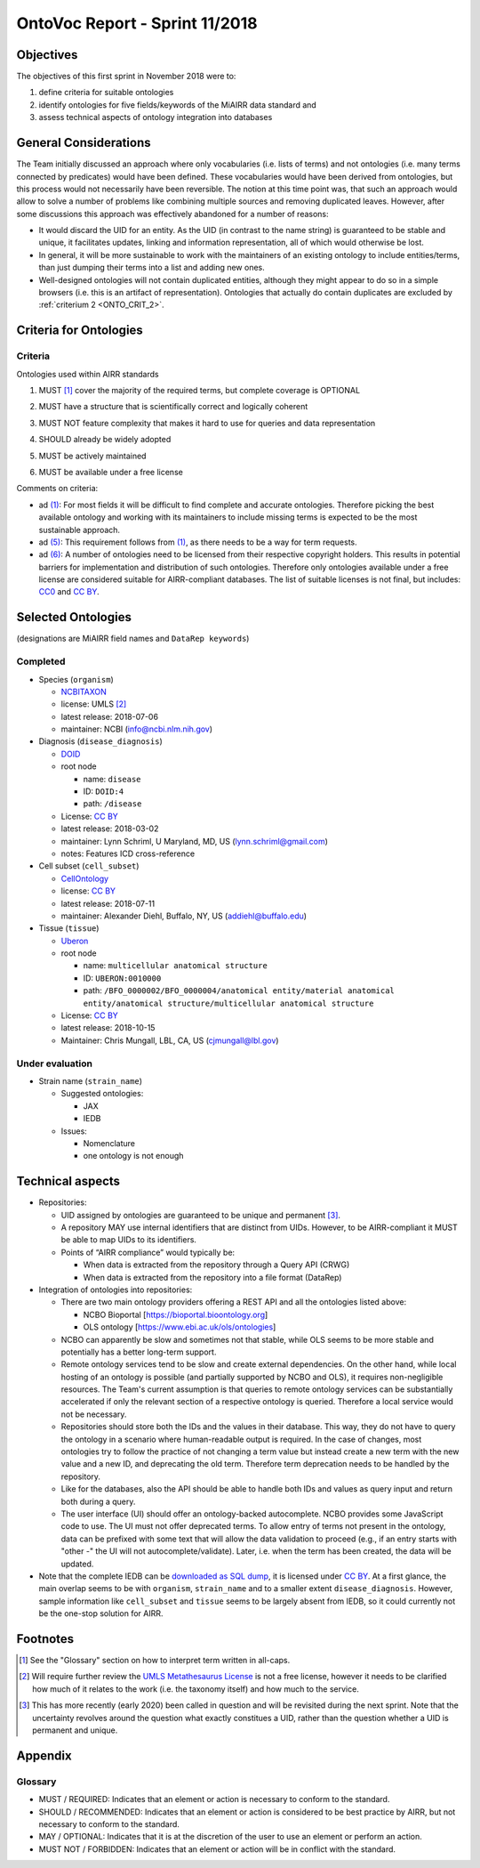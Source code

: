 ===============================
OntoVoc Report - Sprint 11/2018
===============================

Objectives
==========

The objectives of this first sprint in November 2018 were to:

1. define criteria for suitable ontologies

2. identify ontologies for five fields/keywords of the MiAIRR data
   standard and

3. assess technical aspects of ontology integration into databases


General Considerations
======================

The Team initially discussed an approach where only vocabularies (i.e.
lists of terms) and not ontologies (i.e. many terms connected by
predicates) would have been defined. These vocabularies would have been
derived from ontologies, but this process would not necessarily have
been reversible. The notion at this time point was, that such an
approach would allow to solve a number of problems like combining
multiple sources and removing duplicated leaves. However, after some
discussions this approach was effectively abandoned for a number of
reasons:

-  It would discard the UID for an entity. As the UID (in contrast to
   the name string) is guaranteed to be stable and unique, it
   facilitates updates, linking and information representation, all of
   which would otherwise be lost.
-  In general, it will be more sustainable to work with the maintainers
   of an existing ontology to include entities/terms, than just dumping
   their terms into a list and adding new ones.
-  Well-designed ontologies will not contain duplicated entities,
   although they might appear to do so in a simple browsers (i.e. this
   is an artifact of representation). Ontologies that actually do
   contain duplicates are excluded by :ref:`criterium 2 <ONTO_CRIT_2>`.


.. _ONTO_CRIT_11-2018:

Criteria for Ontologies
=======================

Criteria
--------

Ontologies used within AIRR standards

.. _ONTO_CRIT_1:

1. MUST [1]_ cover the majority of the required terms, but complete
   coverage is OPTIONAL

.. _ONTO_CRIT_2:

2. MUST have a structure that is scientifically correct and logically
   coherent

.. _ONTO_CRIT_3:

3. MUST NOT feature complexity that makes it hard to use for queries
   and data representation

.. _ONTO_CRIT_4:

4. SHOULD already be widely adopted

.. _ONTO_CRIT_5:

5. MUST be actively maintained

.. _ONTO_CRIT_6:

6. MUST be available under a free license

Comments on criteria:

-  ad `(1)`_: For most fields it will be difficult to find complete and
   accurate ontologies. Therefore picking the best available ontology
   and working with its maintainers to include missing terms is expected
   to be the most sustainable approach.
-  ad `(5)`_: This requirement follows from `(1)`_, as there needs to be
   a way for term requests.
-  ad `(6)`_: A number of ontologies need to be licensed from their
   respective copyright holders. This results in potential barriers for
   implementation and distribution of such ontologies. Therefore only
   ontologies available under a free license are considered suitable for
   AIRR-compliant databases. The list of suitable licenses is not final,
   but includes: CC0_ and `CC BY`_.

.. _`(1)`: ONTO_CRIT_1_
.. _`(5)`: ONTO_CRIT_5_
.. _`(6)`: ONTO_CRIT_6_


Selected Ontologies
===================

(designations are MiAIRR field names and ``DataRep keywords``)

Completed
---------

-  Species (``organism``)

   -  NCBITAXON_
   -  license: UMLS [2]_
   -  latest release: 2018-07-06
   -  maintainer: NCBI (info@ncbi.nlm.nih.gov)

-  Diagnosis (``disease_diagnosis``)

   -  DOID_
   -  root node

      -  name: ``disease``
      -  ID: ``DOID:4``
      -  path: ``/disease``

   -  License: `CC BY`_
   -  latest release: 2018-03-02
   -  maintainer: Lynn Schriml, U Maryland, MD, US
      (lynn.schriml@gmail.com)
   -  notes: Features ICD cross-reference

-  Cell subset (``cell_subset``)

   -  CellOntology_
   -  license: `CC BY`_
   -  latest release: 2018-07-11
   -  maintainer: Alexander Diehl, Buffalo, NY, US
      (addiehl@buffalo.edu)

-  Tissue (``tissue``)

   -  Uberon_
   -  root node

      -  name: ``multicellular anatomical structure``
      -  ID: ``UBERON:0010000``
      -  path: ``/BFO_0000002/BFO_0000004/anatomical entity/material
         anatomical entity/anatomical structure/multicellular anatomical
         structure``

   -  License: `CC BY`_
   -  latest release: 2018-10-15
   -  Maintainer: Chris Mungall, LBL, CA, US
      (cjmungall@lbl.gov)

Under evaluation
----------------

-  Strain name (``strain_name``)

   -  Suggested ontologies:

      -  JAX
      -  IEDB

   -  Issues:
   
      -  Nomenclature
      -  one ontology is not enough	


Technical aspects
=================

-  Repositories:

   -  UID assigned by ontologies are guaranteed to be unique and 
      permanent [3]_.
   -  A repository MAY use internal identifiers that are distinct from
      UIDs. However, to be AIRR-compliant it MUST be able to map UIDs to
      its identifiers.
   -  Points of “AIRR compliance” would typically be:

      -  When data is extracted from the repository through a Query API
         (CRWG)
      -  When data is extracted from the repository into a file format
         (DataRep)

-  Integration of ontologies into repositories:

   -  There are two main ontology providers offering a REST API and all
      the ontologies listed above:

      -  NCBO Bioportal [https://bioportal.bioontology.org]
      -  OLS ontology [https://www.ebi.ac.uk/ols/ontologies]

   -  NCBO can apparently be slow and sometimes not that stable, while
      OLS seems to be more stable and potentially has a better long-term
      support.
   -  Remote ontology services tend to be slow and create external
      dependencies. On the other hand, while local hosting of an
      ontology is possible (and partially supported by NCBO and OLS), it
      requires non-negligible resources. The Team's current assumption
      is that queries to remote ontology services can be substantially
      accelerated if only the relevant section of a respective ontology
      is queried. Therefore a local service would not be necessary.
   -  Repositories should store both the IDs and the values in their
      database. This way, they do not have to query the ontology in a
      scenario where human-readable output is required. In the case of
      changes, most ontologies try to follow the practice of not
      changing a term value but instead create a new term with the new
      value and a new ID, and deprecating the old term. Therefore term
      deprecation needs to be handled by the repository.
   -  Like for the databases, also the API should be able to handle both
      IDs and values as query input and return both during a query.
   -  The user interface (UI) should offer an ontology-backed
      autocomplete. NCBO provides some JavaScript code to use. The UI
      must not offer deprecated terms. To allow entry of terms not
      present in the ontology, data can be prefixed with some text that
      will allow the data validation to proceed (e.g., if an entry
      starts with "other -" the UI will not autocomplete/validate).
      Later, i.e. when the term has been created, the data will be
      updated.

-  Note that the complete IEDB can be `downloaded as SQL dump`__, it is
   licensed under `CC BY`_. At a first glance, the main overlap seems to
   be with ``organism``, ``strain_name`` and to a smaller extent
   ``disease_diagnosis``. However, sample information like ``cell_subset``
   and ``tissue`` seems to be largely absent from IEDB, so it could
   currently not be the one-stop solution for AIRR.

__ https://www.iedb.org/database_export_v3.php


Footnotes
=========

.. [1] See the "Glossary" section on how to interpret term written in
   all-caps.
.. [2] Will require further review the `UMLS Metathesaurus License
   <https://uts.nlm.nih.gov/license.html>`_ is not a free license,
   however it needs to be clarified how much of it relates to the work
   (i.e. the taxonomy itself) and how much to the service.
.. [3] This has more recently (early 2020) been called in question and
   will be revisited during the next sprint. Note that the uncertainty
   revolves around the question what exactly constitues a UID, rather
   than the question whether a UID is permanent and unique.
   
Appendix
========
   
Glossary
--------

-  MUST / REQUIRED: Indicates that an element or action is necessary to
   conform to the standard.

-  SHOULD / RECOMMENDED: Indicates that an element or action is
   considered to be best practice by AIRR, but not necessary to conform
   to the standard.

-  MAY / OPTIONAL: Indicates that it is at the discretion of the user
   to use an element or perform an action.

-  MUST NOT / FORBIDDEN: Indicates that an element or action will be in
   conflict with the standard.

.. Links

.. _CC0: https://creativecommons.org/publicdomain/zero/1.0/
.. _`CC BY`: https://creativecommons.org/licenses/by/4.0/
.. _NCBITAXON: https://bioportal.bioontology.org/ontologies/NCBITAXON
.. _DOID: https://bioportal.bioontology.org/ontologies/DOID
.. _CellOntology: https://bioportal.bioontology.org/ontologies/CL
.. _Uberon: https://bioportal.bioontology.org/ontologies/UBERON

